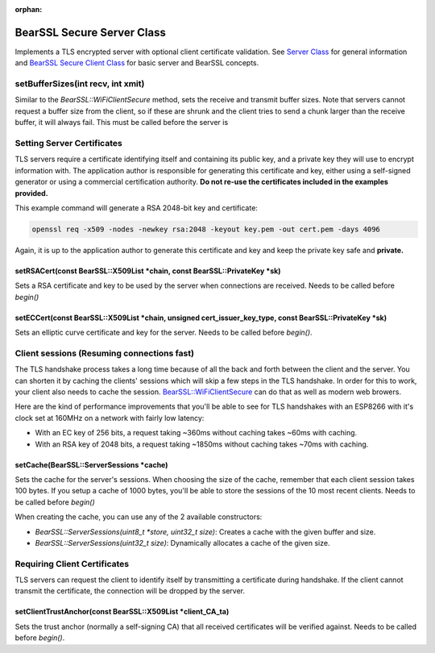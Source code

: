 :orphan:

BearSSL Secure Server Class
---------------------------

Implements a TLS encrypted server with optional client certificate validation.  See `Server Class <server-class.rst>`__ for general information and `BearSSL Secure Client Class <bearssl-client-secure-class.rst>`__ for basic server and BearSSL concepts.

setBufferSizes(int recv, int xmit)
~~~~~~~~~~~~~~~~~~~~~~~~~~~~~~~~~~

Similar to the `BearSSL::WiFiClientSecure` method, sets the receive and transmit buffer sizes.  Note that servers cannot request a buffer size from the client, so if these are shrunk and the client tries to send a chunk larger than the receive buffer, it will always fail.  This must be called before the server is 

Setting Server Certificates
~~~~~~~~~~~~~~~~~~~~~~~~~~~

TLS servers require a certificate identifying itself and containing its public key, and a private key they will use to encrypt information with.  The application author is responsible for generating this certificate and key, either using a self-signed generator or using a commercial certification authority.  **Do not re-use the certificates included in the examples provided.**

This example command will generate a RSA 2048-bit key and certificate:

.. code:: bash

    openssl req -x509 -nodes -newkey rsa:2048 -keyout key.pem -out cert.pem -days 4096

Again, it is up to the application author to generate this certificate and key and keep the private key safe and **private.**

setRSACert(const BearSSL::X509List \*chain, const BearSSL::PrivateKey \*sk)
^^^^^^^^^^^^^^^^^^^^^^^^^^^^^^^^^^^^^^^^^^^^^^^^^^^^^^^^^^^^^^^^^^^^^^^^^^^

Sets a RSA certificate and key to be used by the server when connections are received.  Needs to be called before `begin()`

setECCert(const BearSSL::X509List \*chain, unsigned cert_issuer_key_type, const BearSSL::PrivateKey \*sk)
^^^^^^^^^^^^^^^^^^^^^^^^^^^^^^^^^^^^^^^^^^^^^^^^^^^^^^^^^^^^^^^^^^^^^^^^^^^^^^^^^^^^^^^^^^^^^^^^^^^^^^^^^

Sets an elliptic curve certificate and key for the server.  Needs to be called before `begin()`.

Client sessions (Resuming connections fast)
~~~~~~~~~~~~~~~~~~~~~~~~~~~~~~~~~~~~~~~~~~~

The TLS handshake process takes a long time because of all the back and forth between the client and the server.  You can shorten it by caching the clients' sessions which will skip a few steps in the TLS handshake.  In order for this to work, your client also needs to cache the session. `BearSSL::WiFiClientSecure <bearssl-client-secure-class.rst#sessions-resuming-connections-fast>`__ can do that as well as modern web browers.

Here are the kind of performance improvements that you'll be able to see for TLS handshakes with an ESP8266 with it's clock set at 160MHz on a network with fairly low latency:

* With an EC key of 256 bits, a request taking ~360ms without caching takes ~60ms with caching.
* With an RSA key of 2048 bits, a request taking ~1850ms without caching takes ~70ms with caching.

setCache(BearSSL::ServerSessions \*cache)
^^^^^^^^^^^^^^^^^^^^^^^^^^^^^^^^^^^^^^^^^

Sets the cache for the server's sessions.  When choosing the size of the cache, remember that each client session takes 100 bytes.  If you setup a cache of 1000 bytes, you'll be able to store the sessions of the 10 most recent clients.  Needs to be called before `begin()`

When creating the cache, you can use any of the 2 available constructors:

* `BearSSL::ServerSessions(uint8_t *store, uint32_t size)`: Creates a cache with the given buffer and size.
* `BearSSL::ServerSessions(uint32_t size)`: Dynamically allocates a cache of the given size.

Requiring Client Certificates
~~~~~~~~~~~~~~~~~~~~~~~~~~~~~

TLS servers can request the client to identify itself by transmitting a certificate during handshake.  If the client cannot transmit the certificate, the connection will be dropped by the server.

setClientTrustAnchor(const BearSSL::X509List \*client_CA_ta)
^^^^^^^^^^^^^^^^^^^^^^^^^^^^^^^^^^^^^^^^^^^^^^^^^^^^^^^^^^^^

Sets the trust anchor (normally a self-signing CA) that all received certificates will be verified against.  Needs to be called before `begin()`.
